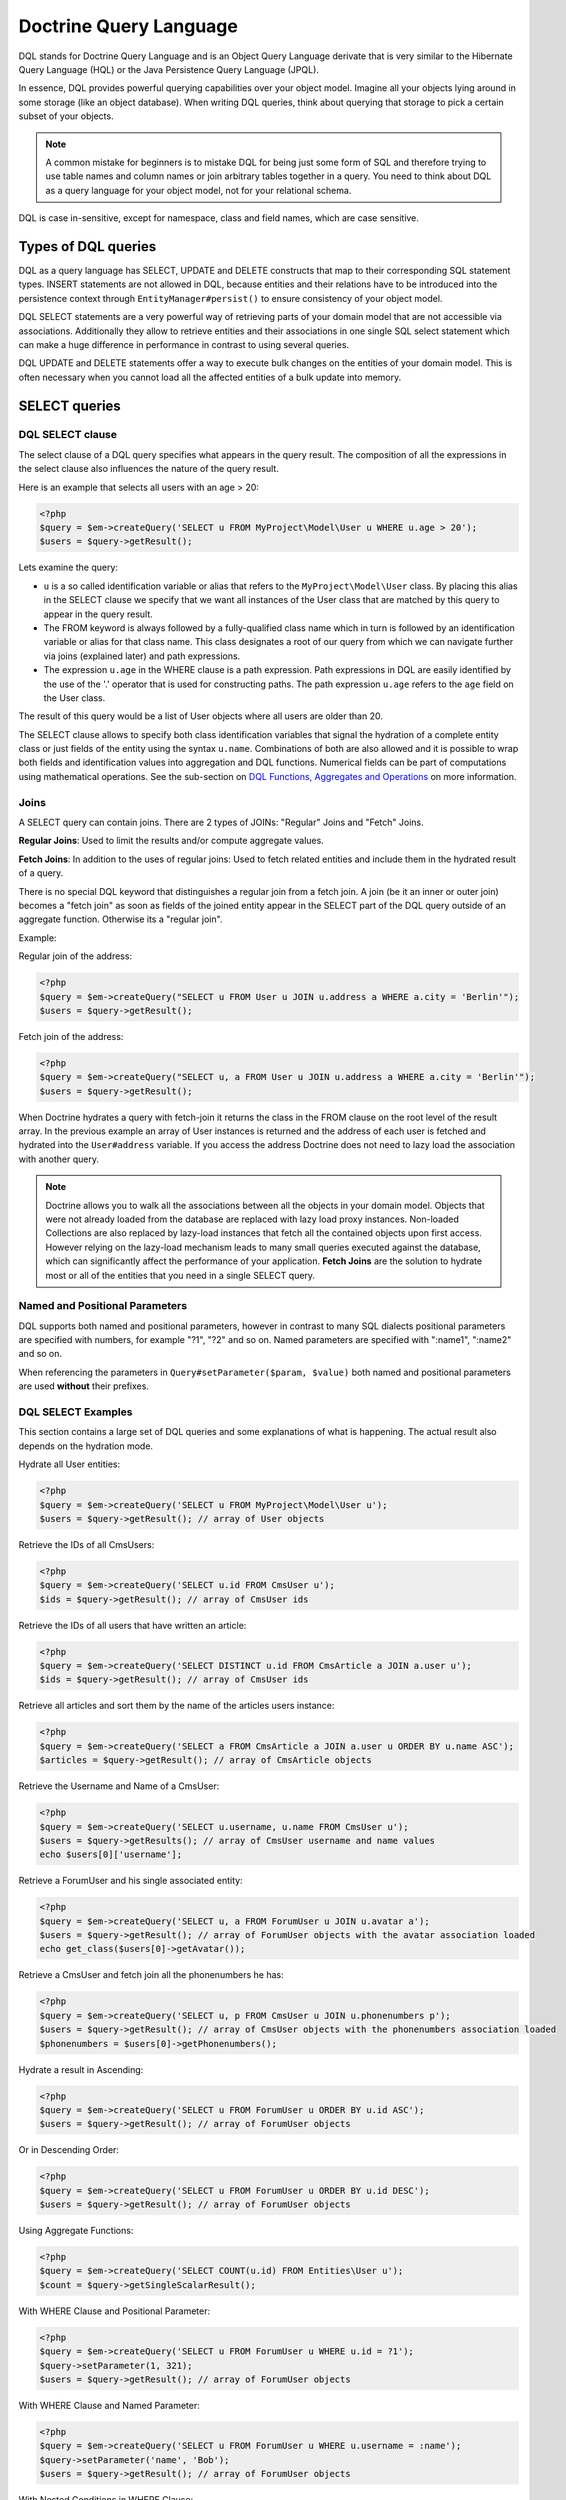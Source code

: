Doctrine Query Language
===========================

DQL stands for Doctrine Query Language and is an Object
Query Language derivate that is very similar to the Hibernate
Query Language (HQL) or the Java Persistence Query Language (JPQL).

In essence, DQL provides powerful querying capabilities over your
object model. Imagine all your objects lying around in some storage
(like an object database). When writing DQL queries, think about
querying that storage to pick a certain subset of your objects.

.. note::

    A common mistake for beginners is to mistake DQL for
    being just some form of SQL and therefore trying to use table names
    and column names or join arbitrary tables together in a query. You
    need to think about DQL as a query language for your object model,
    not for your relational schema.


DQL is case in-sensitive, except for namespace, class and field
names, which are case sensitive.

Types of DQL queries
--------------------

DQL as a query language has SELECT, UPDATE and DELETE constructs
that map to their corresponding SQL statement types. INSERT
statements are not allowed in DQL, because entities and their
relations have to be introduced into the persistence context
through ``EntityManager#persist()`` to ensure consistency of your
object model.

DQL SELECT statements are a very powerful way of retrieving parts
of your domain model that are not accessible via associations.
Additionally they allow to retrieve entities and their associations
in one single SQL select statement which can make a huge difference
in performance in contrast to using several queries.

DQL UPDATE and DELETE statements offer a way to execute bulk
changes on the entities of your domain model. This is often
necessary when you cannot load all the affected entities of a bulk
update into memory.

SELECT queries
--------------

DQL SELECT clause
~~~~~~~~~~~~~~~~~

The select clause of a DQL query specifies what appears in the
query result. The composition of all the expressions in the select
clause also influences the nature of the query result.

Here is an example that selects all users with an age > 20:

.. code-block:: php

    <?php
    $query = $em->createQuery('SELECT u FROM MyProject\Model\User u WHERE u.age > 20');
    $users = $query->getResult();

Lets examine the query:


-  ``u`` is a so called identification variable or alias that
   refers to the ``MyProject\Model\User`` class. By placing this alias
   in the SELECT clause we specify that we want all instances of the
   User class that are matched by this query to appear in the query
   result.
-  The FROM keyword is always followed by a fully-qualified class
   name which in turn is followed by an identification variable or
   alias for that class name. This class designates a root of our
   query from which we can navigate further via joins (explained
   later) and path expressions.
-  The expression ``u.age`` in the WHERE clause is a path
   expression. Path expressions in DQL are easily identified by the
   use of the '.' operator that is used for constructing paths. The
   path expression ``u.age`` refers to the ``age`` field on the User
   class.

The result of this query would be a list of User objects where all
users are older than 20.

The SELECT clause allows to specify both class identification
variables that signal the hydration of a complete entity class or
just fields of the entity using the syntax ``u.name``. Combinations
of both are also allowed and it is possible to wrap both fields and
identification values into aggregation and DQL functions. Numerical
fields can be part of computations using mathematical operations.
See the sub-section on
`DQL Functions, Aggregates and Operations <#dqlfn>`_ on more
information.

Joins
~~~~~

A SELECT query can contain joins. There are 2 types of JOINs:
"Regular" Joins and "Fetch" Joins.

**Regular Joins**: Used to limit the results and/or compute
aggregate values.

**Fetch Joins**: In addition to the uses of regular joins: Used to
fetch related entities and include them in the hydrated result of a
query.

There is no special DQL keyword that distinguishes a regular join
from a fetch join. A join (be it an inner or outer join) becomes a
"fetch join" as soon as fields of the joined entity appear in the
SELECT part of the DQL query outside of an aggregate function.
Otherwise its a "regular join".

Example:

Regular join of the address:

.. code-block:: php

    <?php
    $query = $em->createQuery("SELECT u FROM User u JOIN u.address a WHERE a.city = 'Berlin'");
    $users = $query->getResult();

Fetch join of the address:

.. code-block:: php

    <?php
    $query = $em->createQuery("SELECT u, a FROM User u JOIN u.address a WHERE a.city = 'Berlin'");
    $users = $query->getResult();

When Doctrine hydrates a query with fetch-join it returns the class
in the FROM clause on the root level of the result array. In the
previous example an array of User instances is returned and the
address of each user is fetched and hydrated into the
``User#address`` variable. If you access the address Doctrine does
not need to lazy load the association with another query.

.. note::

    Doctrine allows you to walk all the associations between
    all the objects in your domain model. Objects that were not already
    loaded from the database are replaced with lazy load proxy
    instances. Non-loaded Collections are also replaced by lazy-load
    instances that fetch all the contained objects upon first access.
    However relying on the lazy-load mechanism leads to many small
    queries executed against the database, which can significantly
    affect the performance of your application. **Fetch Joins** are the
    solution to hydrate most or all of the entities that you need in a
    single SELECT query.


Named and Positional Parameters
~~~~~~~~~~~~~~~~~~~~~~~~~~~~~~~

DQL supports both named and positional parameters, however in
contrast to many SQL dialects positional parameters are specified
with numbers, for example "?1", "?2" and so on. Named parameters
are specified with ":name1", ":name2" and so on.

When referencing the parameters in ``Query#setParameter($param, $value)``
both named and positional parameters are used **without** their prefixes.

DQL SELECT Examples
~~~~~~~~~~~~~~~~~~~

This section contains a large set of DQL queries and some
explanations of what is happening. The actual result also depends
on the hydration mode.

Hydrate all User entities:

.. code-block:: php

    <?php
    $query = $em->createQuery('SELECT u FROM MyProject\Model\User u');
    $users = $query->getResult(); // array of User objects

Retrieve the IDs of all CmsUsers:

.. code-block:: php

    <?php
    $query = $em->createQuery('SELECT u.id FROM CmsUser u');
    $ids = $query->getResult(); // array of CmsUser ids

Retrieve the IDs of all users that have written an article:

.. code-block:: php

    <?php
    $query = $em->createQuery('SELECT DISTINCT u.id FROM CmsArticle a JOIN a.user u');
    $ids = $query->getResult(); // array of CmsUser ids

Retrieve all articles and sort them by the name of the articles
users instance:

.. code-block:: php

    <?php
    $query = $em->createQuery('SELECT a FROM CmsArticle a JOIN a.user u ORDER BY u.name ASC');
    $articles = $query->getResult(); // array of CmsArticle objects

Retrieve the Username and Name of a CmsUser:

.. code-block:: php

    <?php
    $query = $em->createQuery('SELECT u.username, u.name FROM CmsUser u');
    $users = $query->getResults(); // array of CmsUser username and name values
    echo $users[0]['username'];

Retrieve a ForumUser and his single associated entity:

.. code-block:: php

    <?php
    $query = $em->createQuery('SELECT u, a FROM ForumUser u JOIN u.avatar a');
    $users = $query->getResult(); // array of ForumUser objects with the avatar association loaded
    echo get_class($users[0]->getAvatar());

Retrieve a CmsUser and fetch join all the phonenumbers he has:

.. code-block:: php

    <?php
    $query = $em->createQuery('SELECT u, p FROM CmsUser u JOIN u.phonenumbers p');
    $users = $query->getResult(); // array of CmsUser objects with the phonenumbers association loaded
    $phonenumbers = $users[0]->getPhonenumbers();

Hydrate a result in Ascending:

.. code-block:: php

    <?php
    $query = $em->createQuery('SELECT u FROM ForumUser u ORDER BY u.id ASC');
    $users = $query->getResult(); // array of ForumUser objects

Or in Descending Order:

.. code-block:: php

    <?php
    $query = $em->createQuery('SELECT u FROM ForumUser u ORDER BY u.id DESC');
    $users = $query->getResult(); // array of ForumUser objects

Using Aggregate Functions:

.. code-block:: php

    <?php
    $query = $em->createQuery('SELECT COUNT(u.id) FROM Entities\User u');
    $count = $query->getSingleScalarResult();

With WHERE Clause and Positional Parameter:

.. code-block:: php

    <?php
    $query = $em->createQuery('SELECT u FROM ForumUser u WHERE u.id = ?1');
    $query->setParameter(1, 321);
    $users = $query->getResult(); // array of ForumUser objects

With WHERE Clause and Named Parameter:

.. code-block:: php

    <?php
    $query = $em->createQuery('SELECT u FROM ForumUser u WHERE u.username = :name');
    $query->setParameter('name', 'Bob');
    $users = $query->getResult(); // array of ForumUser objects

With Nested Conditions in WHERE Clause:

.. code-block:: php

    <?php
    $query = $em->createQuery('SELECT u from ForumUser u WHERE (u.username = :name OR u.username = :name2) AND u.id = :id');
    $query->setParameters(array(
        'name' => 'Bob',
        'name2' => 'Alice',
        'id' => 321,
    ));
    $users = $query->getResult(); // array of ForumUser objects

With COUNT DISTINCT:

.. code-block:: php

    <?php
    $query = $em->createQuery('SELECT COUNT(DISTINCT u.name) FROM CmsUser');
    $users = $query->getResult(); // array of ForumUser objects

With Arithmetic Expression in WHERE clause:

.. code-block:: php

    <?php
    $query = $em->createQuery('SELECT u FROM CmsUser u WHERE ((u.id + 5000) * u.id + 3) < 10000000');
    $users = $query->getResult(); // array of ForumUser objects

Using a LEFT JOIN to hydrate all user-ids and optionally associated
article-ids:

.. code-block:: php

    <?php
    $query = $em->createQuery('SELECT u.id, a.id as article_id FROM CmsUser u LEFT JOIN u.articles a');
    $results = $query->getResult(); // array of user ids and every article_id for each user

Restricting a JOIN clause by additional conditions:

.. code-block:: php

    <?php
    $query = $em->createQuery("SELECT u FROM CmsUser u LEFT JOIN u.articles a WITH a.topic LIKE '%foo%'");
    $users = $query->getResult();

Using several Fetch JOINs:

.. code-block:: php

    <?php
    $query = $em->createQuery('SELECT u, a, p, c FROM CmsUser u JOIN u.articles a JOIN u.phonenumbers p JOIN a.comments c');
    $users = $query->getResult();

BETWEEN in WHERE clause:

.. code-block:: php

    <?php
    $query = $em->createQuery('SELECT u.name FROM CmsUser u WHERE u.id BETWEEN ?1 AND ?2');
    $query->setParameter(1, 123);
    $query->setParameter(2, 321);
    $usernames = $query->getResult();

DQL Functions in WHERE clause:

.. code-block:: php

    <?php
    $query = $em->createQuery("SELECT u.name FROM CmsUser u WHERE TRIM(u.name) = 'someone'");
    $usernames = $query->getResult();

IN() Expression:

.. code-block:: php

    <?php
    $query = $em->createQuery('SELECT u.name FROM CmsUser u WHERE u.id IN(46)');
    $usernames = $query->getResult();
    
    $query = $em->createQuery('SELECT u FROM CmsUser u WHERE u.id IN (1, 2)');
    $users = $query->getResult();
    
    $query = $em->createQuery('SELECT u FROM CmsUser u WHERE u.id NOT IN (1)');
    $users = $query->getResult();

CONCAT() DQL Function:

.. code-block:: php

    <?php
    $query = $em->createQuery("SELECT u.id FROM CmsUser u WHERE CONCAT(u.name, 's') = ?1");
    $query->setParameter(1, 'Jess');
    $ids = $query->getResult();
    
    $query = $em->createQuery('SELECT CONCAT(u.id, u.name) FROM CmsUser u WHERE u.id = ?1');
    $query->setParameter(1, 321);
    $idUsernames = $query->getResult();

EXISTS in WHERE clause with correlated Subquery

.. code-block:: php

    <?php
    $query = $em->createQuery('SELECT u.id FROM CmsUser u WHERE EXISTS (SELECT p.phonenumber FROM CmsPhonenumber p WHERE p.user = u.id)');
    $ids = $query->getResult();

Get all users who are members of $group.

.. code-block:: php

    <?php
    $query = $em->createQuery('SELECT u.id FROM CmsUser u WHERE :groupId MEMBER OF u.groups');
    $query->setParameter('groupId', $group);
    $ids = $query->getResult();

Get all users that have more than 1 phonenumber

.. code-block:: php

    <?php
    $query = $em->createQuery('SELECT u FROM CmsUser u WHERE SIZE(u.phonenumbers) > 1');
    $users = $query->getResult();

Get all users that have no phonenumber

.. code-block:: php

    <?php
    $query = $em->createQuery('SELECT u FROM CmsUser u WHERE u.phonenumbers IS EMPTY');
    $users = $query->getResult();

Get all instances of a specific type, for use with inheritance
hierarchies:

.. code-block:: php

    <?php
    $query = $em->createQuery('SELECT u FROM Doctrine\Tests\Models\Company\CompanyPerson u WHERE u INSTANCE OF Doctrine\Tests\Models\Company\CompanyEmployee');
    $query = $em->createQuery('SELECT u FROM Doctrine\Tests\Models\Company\CompanyPerson u WHERE u INSTANCE OF ?1');
    $query = $em->createQuery('SELECT u FROM Doctrine\Tests\Models\Company\CompanyPerson u WHERE u NOT INSTANCE OF ?1');

Partial Object Syntax
^^^^^^^^^^^^^^^^^^^^^

By default when you run a DQL query in Doctrine and select only a
subset of the fields for a given entity, you do not receive objects
back. Instead, you receive only arrays as a flat rectangular result
set, similar to how you would if you were just using SQL directly
and joining some data.

If you want to select partial objects you can use the ``partial``
DQL keyword:

.. code-block:: php

    <?php
    $query = $em->createQuery('SELECT partial u.{id, username} FROM CmsUser u');
    $users = $query->getResult(); // array of partially loaded CmsUser objects

You use the partial syntax when joining as well:

.. code-block:: php

    <?php
    $query = $em->createQuery('SELECT partial u.{id, username}, partial a.{id, name} FROM CmsUser u JOIN u.articles a');
    $users = $query->getResult(); // array of partially loaded CmsUser objects

Using INDEX BY
~~~~~~~~~~~~~~

The INDEX BY construct is nothing that directly translates into SQL
but that affects object and array hydration. After each FROM and
JOIN clause you specify by which field this class should be indexed
in the result. By default a result is incremented by numerical keys
starting with 0. However with INDEX BY you can specify any other
column to be the key of your result, it really only makes sense
with primary or unique fields though:

.. code-block:: sql

    SELECT u.id, u.status, upper(u.name) nameUpper FROM User u INDEX BY u.id
    JOIN u.phonenumbers p INDEX BY p.phonenumber

Returns an array of the following kind, indexed by both user-id
then phonenumber-id:

.. code-block:: php

    array
      0 =>
        array
          1 =>
            object(stdClass)[299]
              public '__CLASS__' => string 'Doctrine\Tests\Models\CMS\CmsUser' (length=33)
              public 'id' => int 1
              ..
          'nameUpper' => string 'ROMANB' (length=6)
      1 =>
        array
          2 =>
            object(stdClass)[298]
              public '__CLASS__' => string 'Doctrine\Tests\Models\CMS\CmsUser' (length=33)
              public 'id' => int 2
              ...
          'nameUpper' => string 'JWAGE' (length=5)

UPDATE queries
--------------

DQL not only allows to select your Entities using field names, you
can also execute bulk updates on a set of entities using an
DQL-UPDATE query. The Syntax of an UPDATE query works as expected,
as the following example shows:

.. code-block:: sql

    UPDATE MyProject\Model\User u SET u.password = 'new' WHERE u.id IN (1, 2, 3)

References to related entities are only possible in the WHERE
clause and using sub-selects.

.. warning::

    DQL UPDATE statements are ported directly into a
    Database UPDATE statement and therefore bypass any locking scheme, events
    and do not increment the version column. Entities that are already
    loaded into the persistence context will *NOT* be synced with the
    updated database state. It is recommended to call
    ``EntityManager#clear()`` and retrieve new instances of any
    affected entity.


DELETE queries
--------------

DELETE queries can also be specified using DQL and their syntax is
as simple as the UPDATE syntax:

.. code-block:: sql

    DELETE MyProject\Model\User u WHERE u.id = 4

The same restrictions apply for the reference of related entities.

.. warning::

    DQL DELETE statements are ported directly into a
    Database DELETE statement and therefore bypass any events and checks for the
    version column if they are not explicitly added to the WHERE clause
    of the query. Additionally Deletes of specifies entities are *NOT*
    cascaded to related entities even if specified in the metadata.


Functions, Operators, Aggregates
--------------------------------

DQL Functions
~~~~~~~~~~~~~

The following functions are supported in SELECT, WHERE and HAVING
clauses:


-  ABS(arithmetic\_expression)
-  CONCAT(str1, str2)
-  CURRENT\_DATE() - Return the current date
-  CURRENT\_TIME() - Returns the current time
-  CURRENT\_TIMESTAMP() - Returns a timestamp of the current date
   and time.
-  LENGTH(str) - Returns the length of the given string
-  LOCATE(needle, haystack [, offset]) - Locate the first
   occurrence of the substring in the string.
-  LOWER(str) - returns the string lowercased.
-  MOD(a, b) - Return a MOD b.
-  SIZE(collection) - Return the number of elements in the
   specified collection
-  SQRT(q) - Return the square-root of q.
-  SUBSTRING(str, start [, length]) - Return substring of given
   string.
-  TRIM([LEADING \| TRAILING \| BOTH] ['trchar' FROM] str) - Trim
   the string by the given trim char, defaults to whitespaces.
-  UPPER(str) - Return the upper-case of the given string.

Arithmetic operators
~~~~~~~~~~~~~~~~~~~~

You can do math in DQL using numeric values, for example:

.. code-block:: sql

    SELECT person.salary * 1.5 FROM CompanyPerson person WHERE person.salary < 100000

Aggregate Functions
~~~~~~~~~~~~~~~~~~~

The following aggregate functions are allowed in SELECT and GROUP
BY clauses: AVG, COUNT, MIN, MAX, SUM

Other Expressions
~~~~~~~~~~~~~~~~~

DQL offers a wide-range of additional expressions that are known
from SQL, here is a list of all the supported constructs:


-  ``ALL/ANY/SOME`` - Used in a WHERE clause followed by a
   sub-select this works like the equivalent constructs in SQL.
-  ``BETWEEN a AND b`` and ``NOT BETWEEN a AND b`` can be used to
   match ranges of arithmetic values.
-  ``IN (x1, x2, ...)`` and ``NOT IN (x1, x2, ..)`` can be used to
   match a set of given values.
-  ``LIKE ..`` and ``NOT LIKE ..`` match parts of a string or text
   using % as a wildcard.
-  ``IS NULL`` and ``IS NOT NULL`` to check for null values
-  ``EXISTS`` and ``NOT EXISTS`` in combination with a sub-select

Adding your own functions to the DQL language
~~~~~~~~~~~~~~~~~~~~~~~~~~~~~~~~~~~~~~~~~~~~~

By default DQL comes with functions that are part of a large basis
of underlying databases. However you will most likely choose a
database platform at the beginning of your project and most likely
never change it. For this cases you can easily extend the DQL
parser with own specialized platform functions.

You can register custom DQL functions in your ORM Configuration:

.. code-block:: php

    <?php
    $config = new \Doctrine\ORM\Configuration();
    $config->addCustomStringFunction($name, $class);
    $config->addCustomNumericFunction($name, $class);
    $config->addCustomDatetimeFunction($name, $class);
    
    $em = EntityManager::create($dbParams, $config);

The functions have to return either a string, numeric or datetime
value depending on the registered function type. As an example we
will add a MySQL specific FLOOR() functionality. All the given
classes have to implement the base class :

.. code-block:: php

    <?php
    namespace MyProject\Query\AST;
    
    use \Doctrine\ORM\Query\AST\Functions\FunctionsNode;
    
    class MysqlFloor extends FunctionNode
    {
        public $simpleArithmeticExpression;
    
        public function getSql(\Doctrine\ORM\Query\SqlWalker $sqlWalker)
        {
            return 'FLOOR(' . $sqlWalker->walkSimpleArithmeticExpression(
                $this->simpleArithmeticExpression
            ) . ')';
        }
    
        public function parse(\Doctrine\ORM\Query\Parser $parser)
        {
            $lexer = $parser->getLexer();
    
            $parser->match(Lexer::T_ABS);
            $parser->match(Lexer::T_OPEN_PARENTHESIS);
    
            $this->simpleArithmeticExpression = $parser->SimpleArithmeticExpression();
    
            $parser->match(Lexer::T_CLOSE_PARENTHESIS);
        }
    }

We will register the function by calling and can then use it:

.. code-block:: php

    <?php
    \Doctrine\ORM\Query\Parser::registerNumericFunction('FLOOR', 'MyProject\Query\MysqlFloor');
    $dql = "SELECT FLOOR(person.salary * 1.75) FROM CompanyPerson person";

Querying Inherited Classes
--------------------------

This section demonstrates how you can query inherited classes and
what type of results to expect.

Single Table
~~~~~~~~~~~~

`Single Table Inheritance <http://martinfowler.com/eaaCatalog/singleTableInheritance.html>`_
is an inheritance mapping strategy where all classes of a hierarchy
are mapped to a single database table. In order to distinguish
which row represents which type in the hierarchy a so-called
discriminator column is used.

First we need to setup an example set of entities to use. In this
scenario it is a generic Person and Employee example:

.. code-block:: php

    <?php
    namespace Entities;
    
    /**
     * @Entity
     * @InheritanceType("SINGLE_TABLE")
     * @DiscriminatorColumn(name="discr", type="string")
     * @DiscriminatorMap({"person" = "Person", "employee" = "Employee"})
     */
    class Person
    {
        /**
         * @Id @Column(type="integer")
         * @GeneratedValue
         */
        protected $id;
    
        /**
         * @Column(type="string", length=50)
         */
        protected $name;
    
        // ...
    }
    
    /**
     * @Entity
     */
    class Employee extends Person
    {
        /**
         * @Column(type="string", length=50)
         */
        private $department;
    
        // ...
    }

First notice that the generated SQL to create the tables for these
entities looks like the following:

.. code-block:: sql

    CREATE TABLE Person (
        id INTEGER PRIMARY KEY AUTOINCREMENT NOT NULL,
        name VARCHAR(50) NOT NULL,
        discr VARCHAR(255) NOT NULL,
        department VARCHAR(50) NOT NULL
    )

Now when persist a new ``Employee`` instance it will set the
discriminator value for us automatically:

.. code-block:: php

    <?php
    $employee = new \Entities\Employee();
    $employee->setName('test');
    $employee->setDepartment('testing');
    $em->persist($employee);
    $em->flush();

Now lets run a simple query to retrieve the ``Employee`` we just
created:

.. code-block:: sql

    SELECT e FROM Entities\Employee e WHERE e.name = 'test'

If we check the generated SQL you will notice it has some special
conditions added to ensure that we will only get back ``Employee``
entities:

.. code-block:: sql

    SELECT p0_.id AS id0, p0_.name AS name1, p0_.department AS department2,
           p0_.discr AS discr3 FROM Person p0_
    WHERE (p0_.name = ?) AND p0_.discr IN ('employee')

Class Table Inheritance
~~~~~~~~~~~~~~~~~~~~~~~

`Class Table Inheritance <http://martinfowler.com/eaaCatalog/classTableInheritance.html>`_
is an inheritance mapping strategy where each class in a hierarchy
is mapped to several tables: its own table and the tables of all
parent classes. The table of a child class is linked to the table
of a parent class through a foreign key constraint. Doctrine 2
implements this strategy through the use of a discriminator column
in the topmost table of the hierarchy because this is the easiest
way to achieve polymorphic queries with Class Table Inheritance.

The example for class table inheritance is the same as single
table, you just need to change the inheritance type from
``SINGLE_TABLE`` to ``JOINED``:

.. code-block:: php

    <?php
    /**
     * @Entity
     * @InheritanceType("JOINED")
     * @DiscriminatorColumn(name="discr", type="string")
     * @DiscriminatorMap({"person" = "Person", "employee" = "Employee"})
     */
    class Person
    {
        // ...
    }

Now take a look at the SQL which is generated to create the table,
you'll notice some differences:

.. code-block:: sql

    CREATE TABLE Person (
        id INT AUTO_INCREMENT NOT NULL,
        name VARCHAR(50) NOT NULL,
        discr VARCHAR(255) NOT NULL,
        PRIMARY KEY(id)
    ) ENGINE = InnoDB;
    CREATE TABLE Employee (
        id INT NOT NULL,
        department VARCHAR(50) NOT NULL,
        PRIMARY KEY(id)
    ) ENGINE = InnoDB;
    ALTER TABLE Employee ADD FOREIGN KEY (id) REFERENCES Person(id) ON DELETE CASCADE


-  The data is split between two tables
-  A foreign key exists between the two tables

Now if were to insert the same ``Employee`` as we did in the
``SINGLE_TABLE`` example and run the same example query it will
generate different SQL joining the ``Person`` information
automatically for you:

.. code-block:: sql

    SELECT p0_.id AS id0, p0_.name AS name1, e1_.department AS department2,
           p0_.discr AS discr3
    FROM Employee e1_ INNER JOIN Person p0_ ON e1_.id = p0_.id
    WHERE p0_.name = ?


The Query class
---------------

An instance of the ``Doctrine\ORM\Query`` class represents a DQL
query. You create a Query instance be calling
``EntityManager#createQuery($dql)``, passing the DQL query string.
Alternatively you can create an empty ``Query`` instance and invoke
``Query#setDql($dql)`` afterwards. Here are some examples:

.. code-block:: php

    <?php
    // $em instanceof EntityManager
    
    // example1: passing a DQL string
    $q = $em->createQuery('select u from MyProject\Model\User u');
    
    // example2: using setDql
    $q = $em->createQuery();
    $q->setDql('select u from MyProject\Model\User u');

Query Result Formats
~~~~~~~~~~~~~~~~~~~~

The format in which the result of a DQL SELECT query is returned
can be influenced by a so-called ``hydration mode``. A hydration
mode specifies a particular way in which an SQL result set is
transformed. Each hydration mode has its own dedicated method on
the Query class. Here they are:


-  ``Query#getResult()``: Retrieves a collection of objects. The
   result is either a plain collection of objects (pure) or an array
   where the objects are nested in the result rows (mixed).
-  ``Query#getSingleResult()``: Retrieves a single object. If the
   result contains more than one object, an exception is thrown. The
   pure/mixed distinction does not apply.
-  ``Query#getArrayResult()``: Retrieves an array graph (a nested
   array) that is largely interchangeable with the object graph
   generated by ``Query#getResult()`` for read-only purposes.

    .. note::

        An array graph can differ from the corresponding object
        graph in certain scenarios due to the difference of the identity
        semantics between arrays and objects.



-  ``Query#getScalarResult()``: Retrieves a flat/rectangular result
   set of scalar values that can contain duplicate data. The
   pure/mixed distinction does not apply.
-  ``Query#getSingleScalarResult()``: Retrieves a single scalar
   value from the result returned by the dbms. If the result contains
   more than a single scalar value, an exception is thrown. The
   pure/mixed distinction does not apply.

Instead of using these methods, you can alternatively use the
general-purpose method
``Query#execute(array $params = array(), $hydrationMode = Query::HYDRATE_OBJECT)``.
Using this method you can directly supply the hydration mode as the
second parameter via one of the Query constants. In fact, the
methods mentioned earlier are just convenient shortcuts for the
execute method. For example, the method ``Query#getResult()``
internally invokes execute, passing in ``Query::HYDRATE_OBJECT`` as
the hydration mode.

The use of the methods mentioned earlier is generally preferred as
it leads to more concise code.

Pure and Mixed Results
~~~~~~~~~~~~~~~~~~~~~~

The nature of a result returned by a DQL SELECT query retrieved
through ``Query#getResult()`` or ``Query#getArrayResult()`` can be
of 2 forms: **pure** and **mixed**. In the previous simple
examples, you already saw a "pure" query result, with only objects.
By default, the result type is **pure** but
**as soon as scalar values, such as aggregate values or other scalar values that do not belong to an entity, appear in the SELECT part of the DQL query, the result becomes mixed**.
A mixed result has a different structure than a pure result in
order to accommodate for the scalar values.

A pure result usually looks like this:

.. code-block:: php

    $dql = "SELECT u FROM User u";

    array
        [0] => Object
        [1] => Object
        [2] => Object
        ...

A mixed result on the other hand has the following general
structure:

.. code-block:: php

    $dql = "SELECT u, 'some scalar string', count(u.groups) AS num FROM User u";

    array
        [0]
            [0] => Object
            [1] => "some scalar string"
            ['num'] => 42
            // ... more scalar values, either indexed numerically or with a name
        [1]
            [0] => Object
            [1] => "some scalar string"
            ['num'] => 42
            // ... more scalar values, either indexed numerically or with a name

To better understand mixed results, consider the following DQL
query:

.. code-block:: sql

    SELECT u, UPPER(u.name) nameUpper FROM MyProject\Model\User u

This query makes use of the ``UPPER`` DQL function that returns a
scalar value and because there is now a scalar value in the SELECT
clause, we get a mixed result.

Conventions for mixed results are as follows:

-  The object fetched in the FROM clause is always positioned with the key '0'.
-  Every scalar without a name is numbered in the order given in the query, starting with 1.
-  Every aliased scalar is given with its alias-name as the key. The case of the name is kept.
-  If several objects are fetched from the FROM clause they alternate every row.

Here is how the result could look like:

.. code-block:: php

    array
        array
            [0] => User (Object)
            ['nameUpper'] => "ROMAN"
        array
            [0] => User (Object)
            ['nameUpper'] => "JONATHAN"
        ...

And here is how you would access it in PHP code:

.. code-block:: php

    <?php
    foreach ($results as $row) {
        echo "Name: " . $row[0]->getName();
        echo "Name UPPER: " . $row['nameUpper'];
    }

Fetching Multiple FROM Entities
~~~~~~~~~~~~~~~~~~~~~~~~~~~~~~~

If you fetch multiple entities that are listed in the FROM clause then the hydration
will return the rows iterating the different top-level entities.

.. code-block:: php

    $dql = "SELECT u, g FROM User u, Group g";

    array
        [0] => Object (User)
        [1] => Object (Group)
        [2] => Object (User)
        [3] => Object (Group)


Hydration Modes
~~~~~~~~~~~~~~~

Each of the Hydration Modes makes assumptions about how the result
is returned to user land. You should know about all the details to
make best use of the different result formats:

The constants for the different hydration modes are:


-  Query::HYDRATE\_OBJECT
-  Query::HYDRATE\_ARRAY
-  Query::HYDRATE\_SCALAR
-  Query::HYDRATE\_SINGLE\_SCALAR

Object Hydration
^^^^^^^^^^^^^^^^

Object hydration hydrates the result set into the object graph:

.. code-block:: php

    <?php
    $query = $em->createQuery('SELECT u FROM CmsUser u');
    $users = $query->getResult(Query::HYDRATE_OBJECT);

Array Hydration
^^^^^^^^^^^^^^^

You can run the same query with array hydration and the result set
is hydrated into an array that represents the object graph:

.. code-block:: php

    <?php
    $query = $em->createQuery('SELECT u FROM CmsUser u');
    $users = $query->getResult(Query::HYDRATE_ARRAY);

You can use the ``getArrayResult()`` shortcut as well:

.. code-block:: php

    <?php
    $users = $query->getArrayResult();

Scalar Hydration
^^^^^^^^^^^^^^^^

If you want to return a flat rectangular result set instead of an
object graph you can use scalar hydration:

.. code-block:: php

    <?php
    $query = $em->createQuery('SELECT u FROM CmsUser u');
    $users = $query->getResult(Query::HYDRATE_SCALAR);
    echo $users[0]['u_id'];

The following assumptions are made about selected fields using
Scalar Hydration:


1. Fields from classes are prefixed by the DQL alias in the result.
   A query of the kind 'SELECT u.name ..' returns a key 'u\_name' in
   the result rows.

Single Scalar Hydration
^^^^^^^^^^^^^^^^^^^^^^^

If you a query which returns just a single scalar value you can use
single scalar hydration:

.. code-block:: php

    <?php
    $query = $em->createQuery('SELECT COUNT(a.id) FROM CmsUser u LEFT JOIN u.articles a WHERE u.username = ?1 GROUP BY u.id');
    $query->setParameter(1, 'jwage');
    $numArticles = $query->getResult(Query::HYDRATE_SINGLE_SCALAR);

You can use the ``getSingleScalarResult()`` shortcut as well:

.. code-block:: php

    <?php
    $numArticles = $query->getSingleScalarResult();

Custom Hydration Modes
^^^^^^^^^^^^^^^^^^^^^^

You can easily add your own custom hydration modes by first
creating a class which extends ``AbstractHydrator``:

.. code-block:: php

    <?php
    namespace MyProject\Hydrators;
    
    use Doctrine\ORM\Internal\Hydration\AbstractHydrator;
    
    class CustomHydrator extends AbstractHydrator
    {
        protected function _hydrateAll()
        {
            return $this->_stmt->fetchAll(PDO::FETCH_ASSOC);
        }
    }

Next you just need to add the class to the ORM configuration:

.. code-block:: php

    <?php
    $em->getConfiguration()->addCustomHydrationMode('CustomHydrator', 'MyProject\Hydrators\CustomHydrator');

Now the hydrator is ready to be used in your queries:

.. code-block:: php

    <?php
    $query = $em->createQuery('SELECT u FROM CmsUser u');
    $results = $query->getResult('CustomHydrator');

Iterating Large Result Sets
~~~~~~~~~~~~~~~~~~~~~~~~~~~

There are situations when a query you want to execute returns a
very large result-set that needs to be processed. All the
previously described hydration modes completely load a result-set
into memory which might not be feasible with large result sets. See
the `Batch Processing <batch-processing>`_ section on details how
to iterate large result sets.

Functions
~~~~~~~~~

The following methods exist on the ``AbstractQuery`` which both
``Query`` and ``NativeQuery`` extend from.

Parameters
^^^^^^^^^^

Prepared Statements that use numerical or named wildcards require
additional parameters to be executable against the database. To
pass parameters to the query the following methods can be used:


-  ``AbstractQuery::setParameter($param, $value)`` - Set the
   numerical or named wildcard to the given value.
-  ``AbstractQuery::setParameters(array $params)`` - Set an array
   of parameter key-value pairs.
-  ``AbstractQuery::getParameter($param)``
-  ``AbstractQuery::getParameters()``

Both named and positional parameters are passed to these methods without their ? or : prefix.

Cache related API
^^^^^^^^^^^^^^^^^

You can cache query results based either on all variables that
define the result (SQL, Hydration Mode, Parameters and Hints) or on
user-defined cache keys. However by default query results are not
cached at all. You have to enable the result cache on a per query
basis. The following example shows a complete workflow using the
Result Cache API:

.. code-block:: php

    <?php
    $query = $em->createQuery('SELECT u FROM MyProject\Model\User u WHERE u.id = ?1');
    $query->setParameter(1, 12);
    
    $query->setResultCacheDriver(new ApcCache());
    
    $query->useResultCache(true)
          ->setResultCacheLifeTime($seconds = 3600);
    
    $result = $query->getResult(); // cache miss
    
    $query->expireResultCache(true);
    $result = $query->getResult(); // forced expire, cache miss
    
    $query->setResultCacheId('my_query_result');
    $result = $query->getResult(); // saved in given result cache id.
    
    // or call useResultCache() with all parameters:
    $query->useResultCache(true, $seconds = 3600, 'my_query_result');
    $result = $query->getResult(); // cache hit!

    **TIP!** You can set the Result Cache Driver globally on the
    ``Doctrine\ORM\Configuration`` instance so that it is passed to
    every ``Query`` and ``NativeQuery`` instance.


Query Hints
^^^^^^^^^^^

You can pass hints to the query parser and hydrators by using the
``AbstractQuery::setHint($name, $value)`` method. Currently there
exist mostly internal query hints that are not be consumed in
userland. However the following few hints are to be used in
userland:


-  Query::HINT\_FORCE\_PARTIAL\_LOAD - Allows to hydrate objects
   although not all their columns are fetched. This query hint can be
   used to handle memory consumption problems with large result-sets
   that contain char or binary data. Doctrine has no way of implicitly
   reloading this data. Partially loaded objects have to be passed to
   ``EntityManager::refresh()`` if they are to be reloaded fully from
   the database.
-  Query::HINT\_REFRESH - This query is used internally by
   ``EntityManager::refresh()`` and can be used in userland as well.
   If you specify this hint and a query returns the data for an entity
   that is already managed by the UnitOfWork, the fields of the
   existing entity will be refreshed. In normal operation a result-set
   that loads data of an already existing entity is discarded in favor
   of the already existing entity.
-  Query::HINT\_CUSTOM\_TREE\_WALKERS - An array of additional
   ``Doctrine\ORM\Query\TreeWalker`` instances that are attached to
   the DQL query parsing process.

Query Cache (DQL Query Only)
^^^^^^^^^^^^^^^^^^^^^^^^^^^^

Parsing a DQL query and converting it into an SQL query against the
underlying database platform obviously has some overhead in
contrast to directly executing Native SQL queries. That is why
there is a dedicated Query Cache for caching the DQL parser
results. In combination with the use of wildcards you can reduce
the number of parsed queries in production to zero.

The Query Cache Driver is passed from the
``Doctrine\ORM\Configuration`` instance to each
``Doctrine\ORM\Query`` instance by default and is also enabled by
default. This also means you don't regularly need to fiddle with
the parameters of the Query Cache, however if you do there are
several methods to interact with it:


-  ``Query::setQueryCacheDriver($driver)`` - Allows to set a Cache
   instance
-  ``Query::setQueryCacheLifeTime($seconds = 3600)`` - Set lifetime
   of the query caching.
-  ``Query::expireQueryCache($bool)`` - Enforce the expiring of the
   query cache if set to true.
-  ``Query::getExpireQueryCache()``
-  ``Query::getQueryCacheDriver()``
-  ``Query::getQueryCacheLifeTime()``

First and Max Result Items (DQL Query Only)
^^^^^^^^^^^^^^^^^^^^^^^^^^^^^^^^^^^^^^^^^^^

You can limit the number of results returned from a DQL query as
well as specify the starting offset, Doctrine then uses a strategy
of manipulating the select query to return only the requested
number of results:


-  ``Query::setMaxResults($maxResults)``
-  ``Query::setFirstResult($offset)``

.. note::

    If your query contains a fetch-joined collection
    specifying the result limit methods are not working as you would
    expect. Set Max Results restricts the number of database result
    rows, however in the case of fetch-joined collections one root
    entity might appear in many rows, effectively hydrating less than
    the specified number of results.


EBNF
----

The following context-free grammar, written in an EBNF variant,
describes the Doctrine Query Language. You can consult this grammar
whenever you are unsure about what is possible with DQL or what the
correct syntax for a particular query should be.

Document syntax:
~~~~~~~~~~~~~~~~


-  non-terminals begin with an upper case character
-  terminals begin with a lower case character
-  parentheses (...) are used for grouping
-  square brackets [...] are used for defining an optional part,
   e.g. zero or one time
-  curly brackets {...} are used for repetition, e.g. zero or more
   times
-  double quotation marks "..." define a terminal string a vertical
   bar \| represents an alternative

Terminals
~~~~~~~~~


-  identifier (name, email, ...)
-  string ('foo', 'bar''s house', '%ninja%', ...)
-  char ('/', '\\', ' ', ...)
-  integer (-1, 0, 1, 34, ...)
-  float (-0.23, 0.007, 1.245342E+8, ...)
-  boolean (false, true)

Query Language
~~~~~~~~~~~~~~

.. code-block:: php

    QueryLanguage ::= SelectStatement | UpdateStatement | DeleteStatement

Statements
~~~~~~~~~~

.. code-block:: php

    SelectStatement ::= SelectClause FromClause [WhereClause] [GroupByClause] [HavingClause] [OrderByClause]
    UpdateStatement ::= UpdateClause [WhereClause]
    DeleteStatement ::= DeleteClause [WhereClause]

Identifiers
~~~~~~~~~~~

.. code-block:: php

    /* Alias Identification usage (the "u" of "u.name") */
    IdentificationVariable ::= identifier
    
    /* Alias Identification declaration (the "u" of "FROM User u") */
    AliasIdentificationVariable :: = identifier
    
    /* identifier that must be a class name (the "User" of "FROM User u") */
    AbstractSchemaName ::= identifier
    
    /* identifier that must be a field (the "name" of "u.name") */
    /* This is responsible to know if the field exists in Object, no matter if it's a relation or a simple field */
    FieldIdentificationVariable ::= identifier
    
    /* identifier that must be a collection-valued association field (to-many) (the "Phonenumbers" of "u.Phonenumbers") */
    CollectionValuedAssociationField ::= FieldIdentificationVariable
    
    /* identifier that must be a single-valued association field (to-one) (the "Group" of "u.Group") */
    SingleValuedAssociationField ::= FieldIdentificationVariable
    
    /* identifier that must be an embedded class state field (for the future) */
    EmbeddedClassStateField ::= FieldIdentificationVariable
    
    /* identifier that must be a simple state field (name, email, ...) (the "name" of "u.name") */
    /* The difference between this and FieldIdentificationVariable is only semantical, because it points to a single field (not mapping to a relation) */
    SimpleStateField ::= FieldIdentificationVariable
    
    /* Alias ResultVariable declaration (the "total" of "COUNT(*) AS total") */
    AliasResultVariable = identifier
    
    /* ResultVariable identifier usage of mapped field aliases (the "total" of "COUNT(*) AS total") */
    ResultVariable = identifier

Path Expressions
~~~~~~~~~~~~~~~~

.. code-block:: php

    /* "u.Group" or "u.Phonenumbers" declarations */
    JoinAssociationPathExpression             ::= IdentificationVariable "." (CollectionValuedAssociationField | SingleValuedAssociationField)
    
    /* "u.Group" or "u.Phonenumbers" usages */
    AssociationPathExpression                 ::= CollectionValuedPathExpression | SingleValuedAssociationPathExpression
    
    /* "u.name" or "u.Group" */
    SingleValuedPathExpression                ::= StateFieldPathExpression | SingleValuedAssociationPathExpression
    
    /* "u.name" or "u.Group.name" */
    StateFieldPathExpression                  ::= IdentificationVariable "." StateField | SingleValuedAssociationPathExpression "." StateField
    
    /* "u.Group" */
    SingleValuedAssociationPathExpression     ::= IdentificationVariable "." SingleValuedAssociationField

    /* "u.Group.Permissions" */
    CollectionValuedPathExpression            ::= IdentificationVariable "." {SingleValuedAssociationField "."}* CollectionValuedAssociationField
    
    /* "name" */
    StateField                                ::= {EmbeddedClassStateField "."}* SimpleStateField
    
    /* "u.name" or "u.address.zip" (address = EmbeddedClassStateField) */
    SimpleStateFieldPathExpression            ::= IdentificationVariable "." StateField

Clauses
~~~~~~~

.. code-block:: php

    SelectClause        ::= "SELECT" ["DISTINCT"] SelectExpression {"," SelectExpression}*
    SimpleSelectClause  ::= "SELECT" ["DISTINCT"] SimpleSelectExpression
    UpdateClause        ::= "UPDATE" AbstractSchemaName ["AS"] AliasIdentificationVariable "SET" UpdateItem {"," UpdateItem}*
    DeleteClause        ::= "DELETE" ["FROM"] AbstractSchemaName ["AS"] AliasIdentificationVariable
    FromClause          ::= "FROM" IdentificationVariableDeclaration {"," IdentificationVariableDeclaration}*
    SubselectFromClause ::= "FROM" SubselectIdentificationVariableDeclaration {"," SubselectIdentificationVariableDeclaration}*
    WhereClause         ::= "WHERE" ConditionalExpression
    HavingClause        ::= "HAVING" ConditionalExpression
    GroupByClause       ::= "GROUP" "BY" GroupByItem {"," GroupByItem}*
    OrderByClause       ::= "ORDER" "BY" OrderByItem {"," OrderByItem}*
    Subselect           ::= SimpleSelectClause SubselectFromClause [WhereClause] [GroupByClause] [HavingClause] [OrderByClause]

Items
~~~~~

.. code-block:: php

    UpdateItem  ::= IdentificationVariable "." (StateField | SingleValuedAssociationField) "=" NewValue
    OrderByItem ::= (ResultVariable | StateFieldPathExpression) ["ASC" | "DESC"]
    GroupByItem ::= IdentificationVariable | SingleValuedPathExpression
    NewValue    ::= ScalarExpression | SimpleEntityExpression | "NULL"

From, Join and Index by
~~~~~~~~~~~~~~~~~~~~~~~

.. code-block:: php

    IdentificationVariableDeclaration          ::= RangeVariableDeclaration [IndexBy] {JoinVariableDeclaration}*
    SubselectIdentificationVariableDeclaration ::= IdentificationVariableDeclaration | (AssociationPathExpression ["AS"] AliasIdentificationVariable)
    JoinVariableDeclaration                    ::= Join [IndexBy]
    RangeVariableDeclaration                   ::= AbstractSchemaName ["AS"] AliasIdentificationVariable
    Join                                       ::= ["LEFT" ["OUTER"] | "INNER"] "JOIN" JoinAssociationPathExpression
                                                   ["AS"] AliasIdentificationVariable ["WITH" ConditionalExpression]
    IndexBy                                    ::= "INDEX" "BY" SimpleStateFieldPathExpression

Select Expressions
~~~~~~~~~~~~~~~~~~

.. code-block:: php

    SelectExpression       ::= IdentificationVariable | PartialObjectExpression | (AggregateExpression | "(" Subselect ")"  | FunctionDeclaration | ScalarExpression) [["AS"] AliasResultVariable]
    SimpleSelectExpression ::= ScalarExpression | IdentificationVariable |
                               (AggregateExpression [["AS"] AliasResultVariable])
    PartialObjectExpression ::= "PARTIAL" IdentificationVariable "." PartialFieldSet
    PartialFieldSet ::= "{" SimpleStateField {"," SimpleStateField}* "}"

Conditional Expressions
~~~~~~~~~~~~~~~~~~~~~~~

.. code-block:: php

    ConditionalExpression       ::= ConditionalTerm {"OR" ConditionalTerm}*
    ConditionalTerm             ::= ConditionalFactor {"AND" ConditionalFactor}*
    ConditionalFactor           ::= ["NOT"] ConditionalPrimary
    ConditionalPrimary          ::= SimpleConditionalExpression | "(" ConditionalExpression ")"
    SimpleConditionalExpression ::= ComparisonExpression | BetweenExpression | LikeExpression |
                                    InExpression | NullComparisonExpression | ExistsExpression |
                                    EmptyCollectionComparisonExpression | CollectionMemberExpression

Collection Expressions
~~~~~~~~~~~~~~~~~~~~~~

.. code-block:: php

    EmptyCollectionComparisonExpression ::= CollectionValuedPathExpression "IS" ["NOT"] "EMPTY"
    CollectionMemberExpression          ::= EntityExpression ["NOT"] "MEMBER" ["OF"] CollectionValuedPathExpression

Literal Values
~~~~~~~~~~~~~~

.. code-block:: php

    Literal     ::= string | char | integer | float | boolean
    InParameter ::= Literal | InputParameter

Input Parameter
~~~~~~~~~~~~~~~

.. code-block:: php

    InputParameter      ::= PositionalParameter | NamedParameter
    PositionalParameter ::= "?" integer
    NamedParameter      ::= ":" string

Arithmetic Expressions
~~~~~~~~~~~~~~~~~~~~~~

.. code-block:: php

    ArithmeticExpression       ::= SimpleArithmeticExpression | "(" Subselect ")"
    SimpleArithmeticExpression ::= ArithmeticTerm {("+" | "-") ArithmeticTerm}*
    ArithmeticTerm             ::= ArithmeticFactor {("*" | "/") ArithmeticFactor}*
    ArithmeticFactor           ::= [("+" | "-")] ArithmeticPrimary
    ArithmeticPrimary          ::= SingleValuedPathExpression | Literal | "(" SimpleArithmeticExpression ")"
                                   | FunctionsReturningNumerics | AggregateExpression | FunctionsReturningStrings
                                   | FunctionsReturningDatetime | IdentificationVariable | InputParameter

Scalar and Type Expressions
~~~~~~~~~~~~~~~~~~~~~~~~~~~

.. code-block:: php

    ScalarExpression       ::= SimpleArithmeticExpression | StringPrimary | DateTimePrimary | StateFieldPathExpression
                               BooleanPrimary | EntityTypeExpression
    StringExpression       ::= StringPrimary | "(" Subselect ")"
    StringPrimary          ::= StateFieldPathExpression | string | InputParameter | FunctionsReturningStrings | AggregateExpression
    BooleanExpression      ::= BooleanPrimary | "(" Subselect ")"
    BooleanPrimary         ::= StateFieldPathExpression | boolean | InputParameter
    EntityExpression       ::= SingleValuedAssociationPathExpression | SimpleEntityExpression
    SimpleEntityExpression ::= IdentificationVariable | InputParameter
    DatetimeExpression     ::= DatetimePrimary | "(" Subselect ")"
    DatetimePrimary        ::= StateFieldPathExpression | InputParameter | FunctionsReturningDatetime | AggregateExpression

.. note::

    Parts of CASE expressions are not yet implemented.

Aggregate Expressions
~~~~~~~~~~~~~~~~~~~~~

.. code-block:: php

    AggregateExpression ::= ("AVG" | "MAX" | "MIN" | "SUM") "(" ["DISTINCT"] StateFieldPathExpression ")" |
                            "COUNT" "(" ["DISTINCT"] (IdentificationVariable | SingleValuedPathExpression) ")"

Other Expressions
~~~~~~~~~~~~~~~~~

QUANTIFIED/BETWEEN/COMPARISON/LIKE/NULL/EXISTS

.. code-block:: php

    QuantifiedExpression     ::= ("ALL" | "ANY" | "SOME") "(" Subselect ")"
    BetweenExpression        ::= ArithmeticExpression ["NOT"] "BETWEEN" ArithmeticExpression "AND" ArithmeticExpression
    ComparisonExpression     ::= ArithmeticExpression ComparisonOperator ( QuantifiedExpression | ArithmeticExpression )
    InExpression             ::= StateFieldPathExpression ["NOT"] "IN" "(" (InParameter {"," InParameter}* | Subselect) ")"
    LikeExpression           ::= StringExpression ["NOT"] "LIKE" string ["ESCAPE" char]
    NullComparisonExpression ::= (SingleValuedPathExpression | InputParameter) "IS" ["NOT"] "NULL"
    ExistsExpression         ::= ["NOT"] "EXISTS" "(" Subselect ")"
    ComparisonOperator       ::= "=" | "<" | "<=" | "<>" | ">" | ">=" | "!="

Functions
~~~~~~~~~

.. code-block:: php

    FunctionDeclaration ::= FunctionsReturningStrings | FunctionsReturningNumerics | FunctionsReturningDateTime
    
    FunctionsReturningNumerics ::=
            "LENGTH" "(" StringPrimary ")" |
            "LOCATE" "(" StringPrimary "," StringPrimary ["," SimpleArithmeticExpression]")" |
            "ABS" "(" SimpleArithmeticExpression ")" | "SQRT" "(" SimpleArithmeticExpression ")" |
            "MOD" "(" SimpleArithmeticExpression "," SimpleArithmeticExpression ")" |
            "SIZE" "(" CollectionValuedPathExpression ")"
    
    FunctionsReturningDateTime ::= "CURRENT_DATE" | "CURRENT_TIME" | "CURRENT_TIMESTAMP"
    
    FunctionsReturningStrings ::=
            "CONCAT" "(" StringPrimary "," StringPrimary ")" |
            "SUBSTRING" "(" StringPrimary "," SimpleArithmeticExpression "," SimpleArithmeticExpression ")" |
            "TRIM" "(" [["LEADING" | "TRAILING" | "BOTH"] [char] "FROM"] StringPrimary ")" |
            "LOWER" "(" StringPrimary ")" |
            "UPPER" "(" StringPrimary ")"


